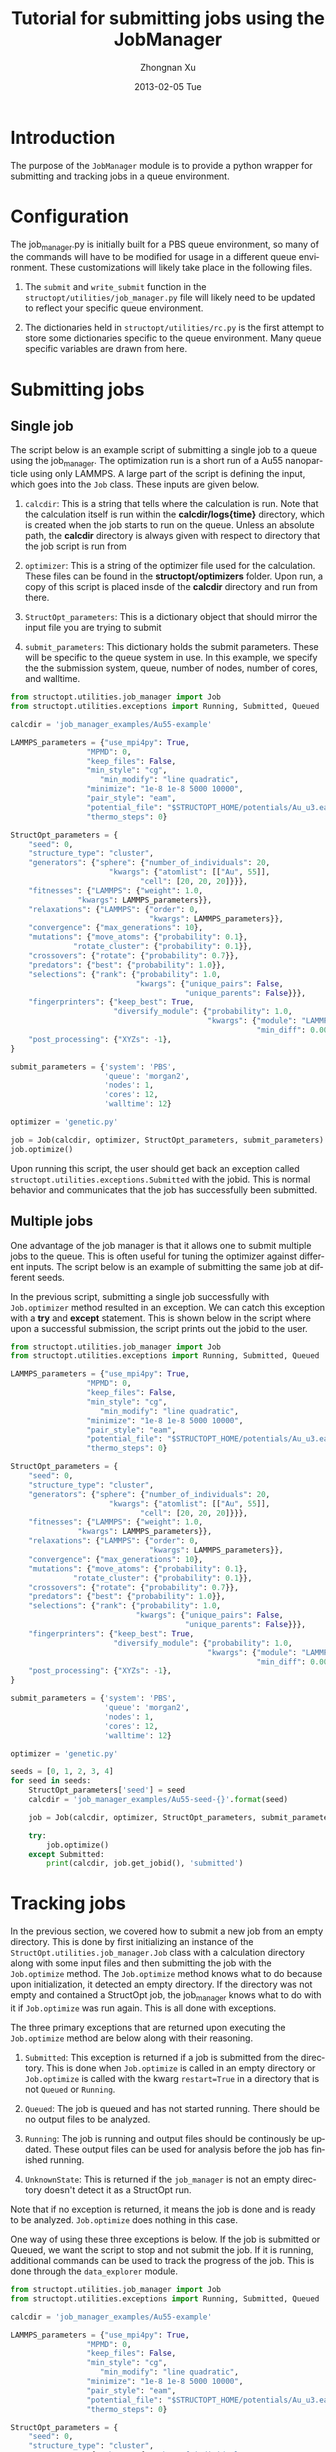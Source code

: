 #+TITLE:     Tutorial for submitting jobs using the JobManager
#+AUTHOR:    Zhongnan Xu
#+EMAIL:     zhongnanxu@cmu.edu
#+DATE:      2013-02-05 Tue
#+DESCRIPTION: Project file for running MAST/structopt on PtMo clusters
#+FILETAGS: :PtMo_nanoparticles::research:
#+LANGUAGE:  en
#+OPTIONS:   H:3 num:t toc:nil \n:nil @:t ::t |:t ^:t -:t f:t *:t <:t
#+OPTIONS:   TeX:t LaTeX:t skip:nil d:nil todo:t pri:nil tags:not-in-toc
#+INFOJS_OPT: view:nil toc:nil ltoc:t mouse:underline buttons:0 path:http://orgmode.org/org-info.js
#+EXPORT_SELECT_TAGS: export
#+EXPORT_EXCLUDE_TAGS: noexport

* Introduction
The purpose of the =JobManager= module is to provide a python wrapper for submitting and tracking jobs in a queue environment.

* Configuration
The job_manager.py is initially built for a PBS queue environment, so many of the commands will have to be modified for usage in a different queue environment. These customizations will likely take place in the following files.

1. The =submit= and =write_submit= function in the =structopt/utilities/job_manager.py= file will likely need to be updated to reflect your specific queue environment.

2. The dictionaries held in =structopt/utilities/rc.py= is the first attempt to store some dictionaries specific to the queue environment. Many queue specific variables are drawn from here.

* Submitting jobs
** Single job
  The script below is an example script of submitting a single job to a queue using the job_manager. The optimization run is a short run of a Au55 nanoparticle using only LAMMPS. A large part of the script is defining the input, which goes into the =Job= class. These inputs are given below.

1. =calcdir=: This is a string that tells where the calculation is run. Note that the calculation itself is run within the *calcdir/logs{time}* directory, which is created when the job starts to run on the queue. Unless an absolute path, the *calcdir* directory is always given with respect to directory that the job script is run from

2. =optimizer=: This is a string of the optimizer file used for the calculation. These files can be found in the *structopt/optimizers* folder. Upon run, a copy of this script is placed insde of the *calcdir* directory and run from there.

3. =StructOpt_parameters=: This is a dictionary object that should mirror the input file you are trying to submit

4. =submit_parameters=: This dictionary holds the submit parameters. These will be specific to the queue system in use. In this example, we specify the the submission system, queue, number of nodes, number of cores, and walltime.

#+BEGIN_SRC python :results output org drawer
from structopt.utilities.job_manager import Job
from structopt.utilities.exceptions import Running, Submitted, Queued

calcdir = 'job_manager_examples/Au55-example'

LAMMPS_parameters = {"use_mpi4py": True,
	             "MPMD": 0,
	             "keep_files": False,
	             "min_style": "cg",
                    "min_modify": "line quadratic",
	             "minimize": "1e-8 1e-8 5000 10000",
	             "pair_style": "eam",
	             "potential_file": "$STRUCTOPT_HOME/potentials/Au_u3.eam",
	             "thermo_steps": 0}

StructOpt_parameters = {
    "seed": 0,
    "structure_type": "cluster",
    "generators": {"sphere": {"number_of_individuals": 20,
		              "kwargs": {"atomlist": [["Au", 55]],
			                 "cell": [20, 20, 20]}}},
    "fitnesses": {"LAMMPS": {"weight": 1.0,
	           "kwargs": LAMMPS_parameters}},
    "relaxations": {"LAMMPS": {"order": 0,
                               "kwargs": LAMMPS_parameters}},
    "convergence": {"max_generations": 10},
    "mutations": {"move_atoms": {"probability": 0.1},
	          "rotate_cluster": {"probability": 0.1}},
    "crossovers": {"rotate": {"probability": 0.7}},
    "predators": {"best": {"probability": 1.0}},
    "selections": {"rank": {"probability": 1.0,
                            "kwargs": {"unique_pairs": False,
                                       "unique_parents": False}}},
    "fingerprinters": {"keep_best": True,
                       "diversify_module": {"probability": 1.0,
                                            "kwargs": {"module": "LAMMPS",
                                                       "min_diff": 0.001}}},
    "post_processing": {"XYZs": -1},
}

submit_parameters = {'system': 'PBS',
                     'queue': 'morgan2',
                     'nodes': 1,
                     'cores': 12,
                     'walltime': 12}

optimizer = 'genetic.py'

job = Job(calcdir, optimizer, StructOpt_parameters, submit_parameters)
job.optimize()

#+END_SRC

#+RESULTS:
:RESULTS:
:END:

Upon running this script, the user should get back an exception called =structopt.utilities.exceptions.Submitted= with the jobid. This is normal behavior and communicates that the job has successfully been submitted.

#+RESULTS:
:RESULTS:
:END:

** Multiple jobs
One advantage of the job manager is that it allows one to submit multiple jobs to the queue. This is often useful for tuning the optimizer against different inputs. The script below is an example of submitting the same job at different seeds.

In the previous script, submitting a single job successfully with =Job.optimizer= method resulted in an exception. We can catch this exception with a *try* and *except* statement. This is shown below in the script where upon a successful submission, the script prints out the jobid to the user.

#+BEGIN_SRC python :results output org drawer
from structopt.utilities.job_manager import Job
from structopt.utilities.exceptions import Running, Submitted, Queued

LAMMPS_parameters = {"use_mpi4py": True,
	             "MPMD": 0,
	             "keep_files": False,
	             "min_style": "cg",
                    "min_modify": "line quadratic",
	             "minimize": "1e-8 1e-8 5000 10000",
	             "pair_style": "eam",
	             "potential_file": "$STRUCTOPT_HOME/potentials/Au_u3.eam",
	             "thermo_steps": 0}

StructOpt_parameters = {
    "seed": 0,
    "structure_type": "cluster",
    "generators": {"sphere": {"number_of_individuals": 20,
		              "kwargs": {"atomlist": [["Au", 55]],
			                 "cell": [20, 20, 20]}}},
    "fitnesses": {"LAMMPS": {"weight": 1.0,
	           "kwargs": LAMMPS_parameters}},
    "relaxations": {"LAMMPS": {"order": 0,
                               "kwargs": LAMMPS_parameters}},
    "convergence": {"max_generations": 10},
    "mutations": {"move_atoms": {"probability": 0.1},
	          "rotate_cluster": {"probability": 0.1}},
    "crossovers": {"rotate": {"probability": 0.7}},
    "predators": {"best": {"probability": 1.0}},
    "selections": {"rank": {"probability": 1.0,
                            "kwargs": {"unique_pairs": False,
                                       "unique_parents": False}}},
    "fingerprinters": {"keep_best": True,
                       "diversify_module": {"probability": 1.0,
                                            "kwargs": {"module": "LAMMPS",
                                                       "min_diff": 0.001}}},
    "post_processing": {"XYZs": -1},
}

submit_parameters = {'system': 'PBS',
                     'queue': 'morgan2',
                     'nodes': 1,
                     'cores': 12,
                     'walltime': 12}

optimizer = 'genetic.py'

seeds = [0, 1, 2, 3, 4]
for seed in seeds:
    StructOpt_parameters['seed'] = seed
    calcdir = 'job_manager_examples/Au55-seed-{}'.format(seed)

    job = Job(calcdir, optimizer, StructOpt_parameters, submit_parameters)

    try:
        job.optimize()
    except Submitted:
        print(calcdir, job.get_jobid(), 'submitted')
#+END_SRC

#+RESULTS:
:RESULTS:
job_manager_examples/Au55-seed-0 936454.bardeen.msae.wisc.edu submitted
job_manager_examples/Au55-seed-1 936455.bardeen.msae.wisc.edu submitted
job_manager_examples/Au55-seed-2 936456.bardeen.msae.wisc.edu submitted
job_manager_examples/Au55-seed-3 936457.bardeen.msae.wisc.edu submitted
job_manager_examples/Au55-seed-4 936458.bardeen.msae.wisc.edu submitted
:END:

* Tracking jobs
In the previous section, we covered how to submit a new job from an empty directory. This is done by first initializing an instance of the =StructOpt.utilities.job_manager.Job= class with a calculation directory along with some input files and then submitting the job with the =Job.optimize= method. The =Job.optimize= method knows what to do because upon initialization, it detected an empty directory. If the directory was not empty and contained a StructOpt job, the job_manager knows what to do with it if =Job.optimize= was run again. This is all done with exceptions.

The three primary exceptions that are returned upon executing the =Job.optimize= method are below along with their reasoning.

1. =Submitted=: This exception is returned if a job is submitted from the directory. This is done when =Job.optimize= is called in an empty directory or =Job.optimize= is called with the kwarg =restart=True= in a directory that is not =Queued= or =Running=.

2. =Queued=: The job is queued and has not started running. There should be no output files to be analyzed.

3. =Running=: The job is running and output files should be continously be updated. These output files can be used for analysis before the job has finished running.

4. =UnknownState=: This is returned if the =job_manager= is not an empty directory doesn't detect it as a StructOpt run.

Note that if no exception is returned, it means the job is done and is ready to be analyzed. =Job.optimize= does nothing in this case.

One way of using these three exceptions is below. If the job is submitted or Queued, we want the script to stop and not submit the job. If it is running, additional commands can be used to track the progress of the job. This is done through the =data_explorer= module.

#+BEGIN_SRC python :results output org drawer
from structopt.utilities.job_manager import Job
from structopt.utilities.exceptions import Running, Submitted, Queued

calcdir = 'job_manager_examples/Au55-example'

LAMMPS_parameters = {"use_mpi4py": True,
	             "MPMD": 0,
	             "keep_files": False,
	             "min_style": "cg",
                    "min_modify": "line quadratic",
	             "minimize": "1e-8 1e-8 5000 10000",
	             "pair_style": "eam",
	             "potential_file": "$STRUCTOPT_HOME/potentials/Au_u3.eam",
	             "thermo_steps": 0}

StructOpt_parameters = {
    "seed": 0,
    "structure_type": "cluster",
    "generators": {"sphere": {"number_of_individuals": 20,
		              "kwargs": {"atomlist": [["Au", 55]],
			                 "cell": [20, 20, 20]}}},
    "fitnesses": {"LAMMPS": {"weight": 1.0,
	           "kwargs": LAMMPS_parameters}},
    "relaxations": {"LAMMPS": {"order": 0,
                               "kwargs": LAMMPS_parameters}},
    "convergence": {"max_generations": 10},
    "mutations": {"move_atoms": {"probability": 0.1},
	          "rotate_cluster": {"probability": 0.1}},
    "crossovers": {"rotate": {"probability": 0.7}},
    "predators": {"best": {"probability": 1.0}},
    "selections": {"rank": {"probability": 1.0,
                            "kwargs": {"unique_pairs": False,
                                       "unique_parents": False}}},
    "fingerprinters": {"keep_best": True,
                       "diversify_module": {"probability": 1.0,
                                            "kwargs": {"module": "LAMMPS",
                                                       "min_diff": 0.001}}},
    "post_processing": {"XYZs": -1},
}

submit_parameters = {'system': 'PBS',
                     'queue': 'morgan2',
                     'nodes': 1,
                     'cores': 12,
                     'walltime': 12}

optimizer = 'genetic.py'

job = Job(calcdir, optimizer, StructOpt_parameters, submit_parameters)
try:
    job.optimize()
except (Submitted, Queued):
    print(calcdir, job.get_jobid(), 'submitted or queued')
except Running:
    pass
#+END_SRC

#+RESULTS:
:RESULTS:
job_manager_examples/Au55-example 936453.bardeen.msae.wisc.edu submitted or queued
:END:
* TODO Integration with the =DataExplorer=

